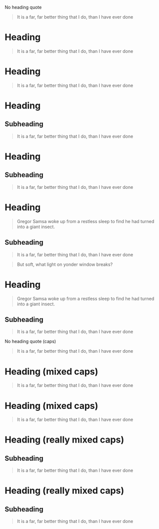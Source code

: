 No heading quote
#+begin_quote
It is a far, far better thing that I do, than I have ever done
#+end_quote
 
* Heading
  #+begin_quote
  It is a far, far better thing that I do, than I have ever done
  #+end_quote
 
* Heading
#+begin_quote
It is a far, far better thing that I do, than I have ever done
#+end_quote
 
* Heading
** Subheading
#+begin_quote
It is a far, far better thing that I do, than I have ever done
#+end_quote
 
* Heading
** Subheading
   #+begin_quote
   It is a far, far better thing that I do, than I have ever done
   #+end_quote
 
* Heading
  #+begin_quote
  Gregor Samsa woke up from a restless sleep to find he had turned into a giant insect.
  #+end_quote
** Subheading
   #+begin_quote
   It is a far, far better thing that I do, than I have ever done
   #+end_quote
 
#+begin_quote
But soft, what light on yonder window breaks?
#+end_quote
* Heading
  #+begin_quote
  Gregor Samsa woke up from a restless sleep to find he had turned into a giant insect.
  #+end_quote
** Subheading
   #+begin_quote
   It is a far, far better thing that I do, than I have ever done
   #+end_quote
 
No heading quote (caps)
#+BEGIN_QUOTE
It is a far, far better thing that I do, than I have ever done
#+END_QUOTE
 
* Heading (mixed caps)
  #+BEGIN_QUOTE
  It is a far, far better thing that I do, than I have ever done
  #+end_quote
 
* Heading (mixed caps)
#+begin_quote
It is a far, far better thing that I do, than I have ever done
#+END_QUOTE
 
* Heading (really mixed caps)
** Subheading
#+BEGIN_quote
It is a far, far better thing that I do, than I have ever done
#+end_QUOTE
 
* Heading (really mixed caps)
** Subheading
   #+begin_QUOTE
   It is a far, far better thing that I do, than I have ever done
   #+END_quote
